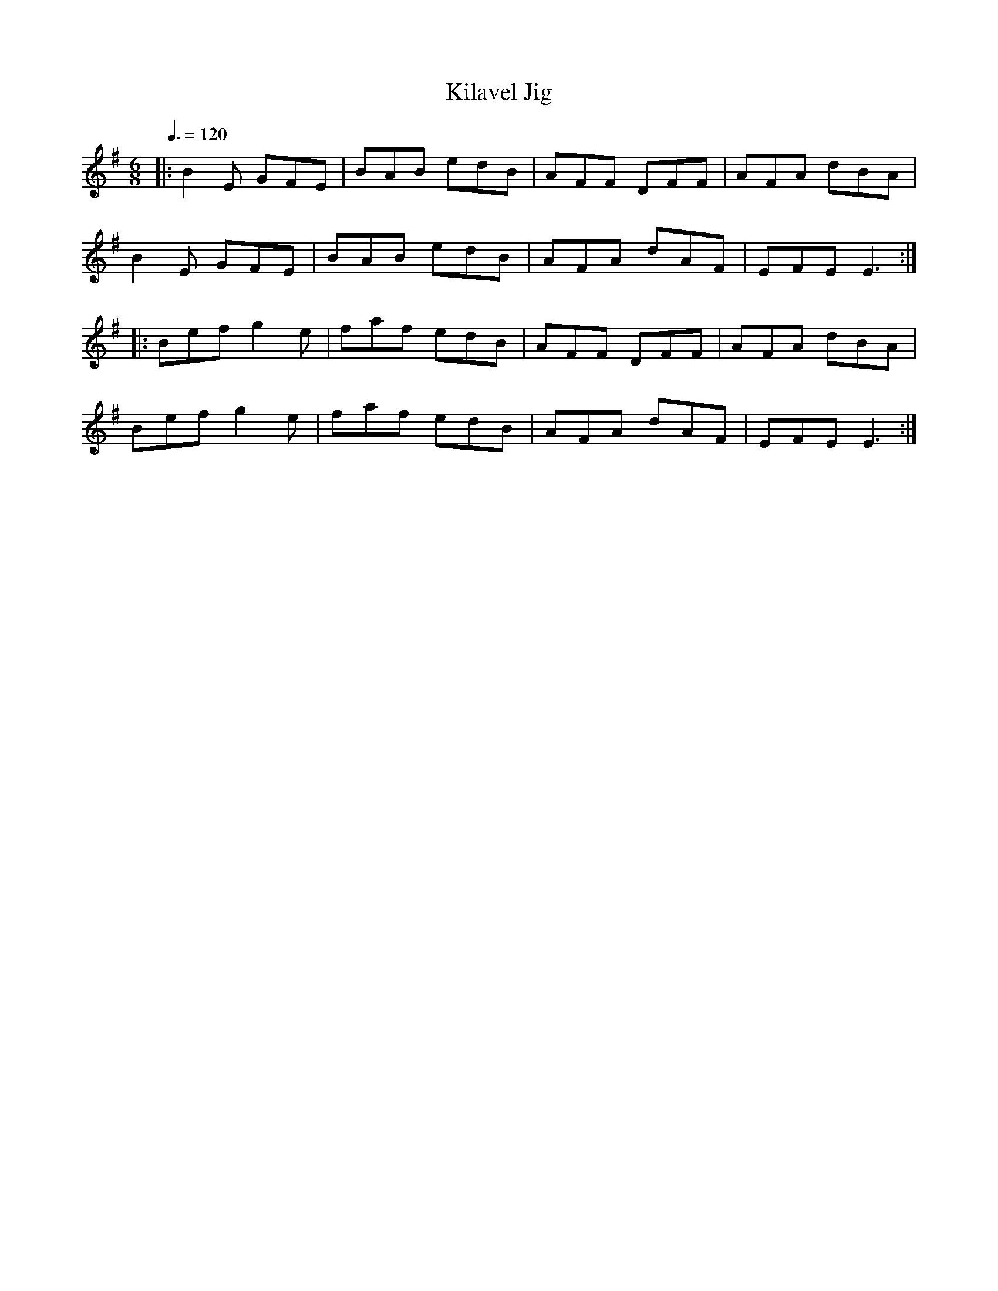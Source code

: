 X: 55
T:Kilavel Jig
R:Jig
M:6/8
S:Charles de Lint
L:1/8
Q:3/8=120
K:G
|:B2E GFE|BAB edB|AFF DFF|AFA dBA|
B2E GFE|BAB edB|AFA dAF|EFE E3:|
|:Bef g2e|faf edB|AFF DFF|AFA dBA|
Bef g2e|faf edB|AFA dAF|EFE E3:|
